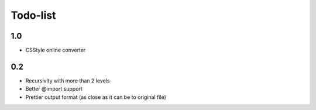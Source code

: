 ===========
 Todo-list
===========

1.0
===

* CSStyle online converter

0.2
===

* Recursivity with more than 2 levels
* Better @import support
* Prettier output format (as close as it can be to original file)
